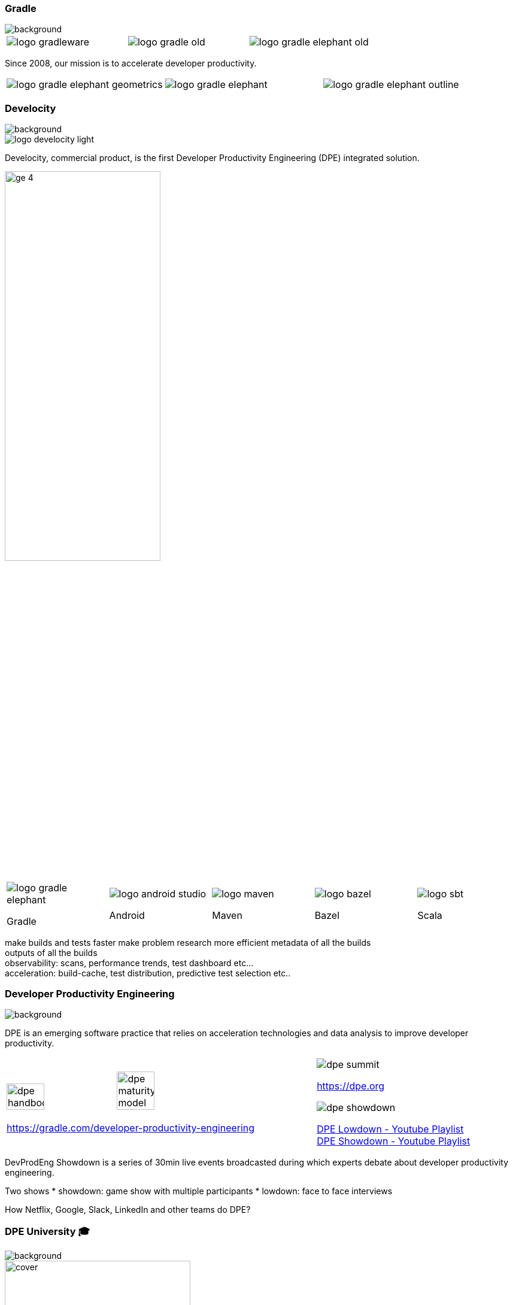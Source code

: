 === Gradle
image::gradle/bg-1.png[background, ssize=cover]

[cols="^.^1,^.^1,^.^1",frame=none,grid=none,role=who-gradle]
|===
a|image::logo-gradleware.svg[]
a|image::logo-gradle-old.svg[]
a|image::logo-gradle-elephant-old.png[]
|===

Since 2008, our mission is to accelerate developer productivity.

[cols="^.^1,^.^1,^.^1",frame=none,grid=none,role=who-gradle]
|===
a|image::logo-gradle-elephant-geometrics.svg[]
a|image::logo-gradle-elephant.svg[]
a|image::logo-gradle-elephant-outline.svg[]
|===

[%notitle]
=== Develocity
image::gradle/bg-1.png[background, size=cover]

image::logo-develocity-light.svg[role=product-logo-as-title]

Develocity, commercial product, is the first Developer Productivity Engineering (DPE) integrated solution.

image::gradle/ge-4.png[width=55%]

[cols="^.^1,^.^1,^.^1,^.^1,^.^1",frame=none,grid=none,role=who-ge]
|===
a|image::logo-gradle-elephant.svg[]

Gradle
a|image::logo-android-studio.png[]

Android
a|image::logo-maven.svg[]

Maven
a|image::logo-bazel.svg[]

Bazel
a|image::logo-sbt.svg[]

Scala
|===

[.notes]
--
make builds and tests faster
make problem research more efficient
metadata of all the builds +
outputs of all the builds +
observability: scans, performance trends, test dashboard etc... +
acceleration: build-cache, test distribution, predictive test selection etc..
--

=== Developer Productivity Engineering
image::gradle/bg-1.png[background, size=cover]

DPE is an emerging software practice that relies on acceleration technologies and data analysis to improve developer productivity.

[cols="^.^2,^.^1",frame=none,grid=none]
|===
a|image:dpe-handbook.png[width=35%] image:dpe-maturity-model.png[width=35%]

[.small]
https://gradle.com/developer-productivity-engineering
a|image::dpe-summit.png[]

[.small]
https://dpe.org

image::dpe-showdown.jpeg[]

[.small]
link:https://www.youtube.com/playlist?list=PLLQbIfXVLZqG0_Hg_yHLCrphP2gmhNZE1[DPE Lowdown - Youtube Playlist] +
link:https://www.youtube.com/playlist?list=PLLQbIfXVLZqHiRLgGIsFI9D5CRhhjCSAi[DPE Showdown - Youtube Playlist]
|===


[.notes]
--
DevProdEng Showdown is a series of 30min live events broadcasted during which experts debate about developer productivity engineering.

Two shows
* showdown: game show with multiple participants
* lowdown: face to face interviews

How Netflix, Google, Slack, LinkedIn and other teams do DPE?
--

=== DPE University 🎓

image::gradle/bg-4.png[background,size=cover]

image::dpeu/cover.png[width=60%]

* Free courses at https://dpeuniversity.gradle.com/app[dpeuniversity.gradle.com]
* Courses on Develocity and Maven

[%notitle]
=== Gradle Build Tool
image::gradle/bg-1.png[background, size=cover]

image::logo-gradle-build-tool.svg[role=product-logo-as-title]

https://github.com/gradle/gradle/blob/master/LICENSE[Apache] licenced sofware build tool

With 50M+ monthly downloads, one of the top 20 popular open source projects according to https://techcrunch.com/2017/04/07/tracking-the-explosive-growth-of-open-source-software/[TechCrunch].

Default for Android development and one of the most popular build tools on GitHub.

